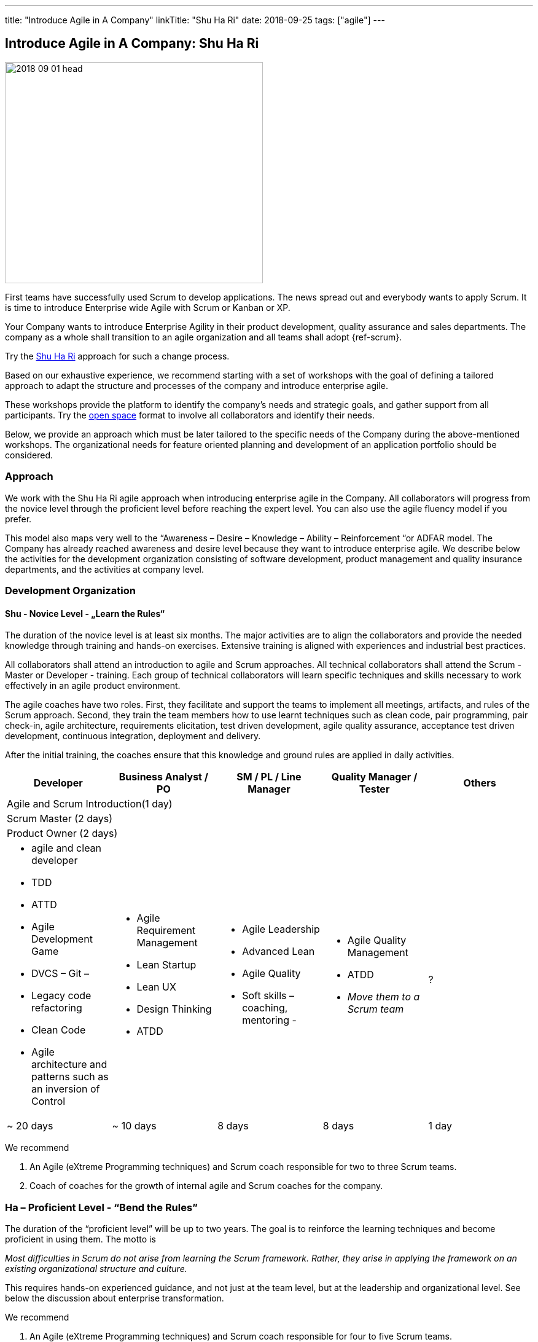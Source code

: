 ---
title: "Introduce Agile in A Company"
linkTitle: "Shu Ha Ri"
date: 2018-09-25
tags: ["agile"]
---

== Introduce Agile in A Company: Shu Ha Ri
:author: Marcel Baumann
:email: <marcel.baumann@tangly.net>
:homepage: https://www.tangly.net/
:company: https://www.tangly.net/[tangly llc]

image::2018-09-01-head.png[width=420,height=360,role=left]

First teams have successfully used Scrum to develop applications.
The news spread out and everybody wants to apply Scrum.
It is time to introduce Enterprise wide Agile with Scrum or Kanban or XP.

Your Company wants to introduce Enterprise Agility in their product development, quality assurance and sales departments.
The company as a whole shall transition to an agile organization and all teams shall adopt {ref-scrum}.

Try the http://martinfowler.com/bliki/ShuHaRi.html[Shu Ha Ri] approach for such a change process.

Based on our exhaustive experience, we recommend starting with a set of workshops with the goal of defining a tailored approach to adapt the structure and processes of the company and introduce enterprise agile.

These workshops provide the platform to identify the company’s needs and strategic goals, and gather support from all participants.
Try the https://en.wikipedia.org/wiki/Open_Space_Technology[open space] format to involve all collaborators and identify their needs.

Below, we provide an approach which must be later tailored to the specific needs of the Company during the above-mentioned workshops.
The organizational needs for feature oriented planning and development of an application portfolio should be considered.

=== Approach

We work with the Shu Ha Ri agile approach when introducing enterprise agile in the Company.
All collaborators will progress from the novice level through the proficient level before reaching the expert level.
You can also use the agile fluency model if you prefer.

This model also maps very well to the “Awareness – Desire – Knowledge – Ability – Reinforcement “or ADFAR model.
The Company has already reached awareness and desire level because they want to introduce enterprise agile.
We describe below the activities for the development organization consisting of software development, product management and quality insurance departments, and the activities at company level.

=== Development Organization

==== Shu - Novice Level - „Learn the Rules“

The duration of the novice level is at least six months.
The major activities are to align the collaborators and provide the needed knowledge through training and hands-on exercises.
Extensive training is aligned with experiences and industrial best practices.

All collaborators shall attend an introduction to agile and Scrum approaches.
All technical collaborators shall attend the Scrum - Master or Developer - training.
Each group of technical collaborators will learn specific techniques and skills necessary to work effectively in an agile product environment.

The agile coaches have two roles.
First, they facilitate and support the teams to implement all meetings, artifacts, and rules of the Scrum approach.
Second, they train the team members how to use learnt techniques such as clean code, pair programming, pair check-in, agile architecture, requirements elicitation, test driven development, agile quality assurance, acceptance test driven development, continuous integration, deployment and delivery.

After the initial training, the coaches ensure that this knowledge and ground rules are applied in daily activities.

[options ="header",frame="all",grid="all"]
|===
^|Developer |Business Analyst / PO |SM / PL / Line Manager |Quality Manager / Tester |Others
5+^|Agile and Scrum Introduction(1 day)
4+^|Scrum Master (2 days) |
4+^|Product Owner (2 days)|

a|* agile and clean developer
* TDD
* ATTD
* Agile Development Game
* DVCS – Git –
* Legacy code refactoring
* Clean Code
* Agile architecture and patterns such as an inversion of Control

a|* Agile Requirement Management
* Lean Startup
* Lean UX
* Design Thinking
* ATDD

a|* Agile Leadership
* Advanced Lean
* Agile Quality
* Soft skills – coaching, mentoring -

a|* Agile Quality Management
* ATDD
* _Move them to a Scrum team_

|?

|~ 20 days |~ 10 days |8 days |8 days |1 day
|===

We recommend

. An Agile (eXtreme Programming techniques) and Scrum coach responsible for two to three Scrum teams.
. Coach of coaches for the growth of internal agile and Scrum coaches for the company.

=== Ha – Proficient Level - “Bend the Rules”

The duration of the “proficient level” will be up to two years.
The goal is to reinforce the learning techniques and become proficient in using them.
The motto is

[.text-center]
_Most difficulties in Scrum do not arise from learning the Scrum framework._
_Rather, they arise in applying the framework on an existing organizational structure and culture._

This requires hands-on experienced guidance, and not just at the team level, but at the leadership and organizational level.
See below the discussion about enterprise transformation.

We recommend

. An Agile (eXtreme Programming techniques) and Scrum coach responsible for four to five Scrum teams.
. Two coaches of coaches for the growth of internal Scrum coaches for the company.
. Start to blend team coaching with company-wide changes.
See below the chapter “Organization Transformation”.
. Workshops could be organized for selected products or teams to solve identified major impediments.

=== Ri – Expert Level - “Break the Rules”

The “expert level” will be reached earliest after two years.
It is reasonable to state that not all collaborators will reach this level of expertise.
The goal is to transfer ownership of the agile approaches to Company collaborators.
The company will take over the responsibility to reinforce agile and Scrum activities and resolve newly identified impediments in products or at company level.
The motto is

[.text-center]
_*Doing* agile is easy.
*Being* agile is hard._

We recommend

. An Agile and Scrum coach responsible for six to eight Scrum teams.
The internal coaches should start taking responsibilities
. A center of competence for the growth of internal Scrum coaches for the company.

=== Company Transformation

While teams implement Scrum, managers and leaders enable them.
We work on cultural, organization, and process level to enable agility in the company.

Workshops with key managers will

* Discuss the fact that the standard competencies of agile leadership and coaching – mentoring, facilitating, problem-solving, and conflict navigating – are essential to agile adoption, but simply not enough to sustain and grow agility within an organization.
We find that the unique blend of combining senior internal leaders with experienced agile coaches provides an unprecedented learning environment for all.
* Understand that most organizations adopt agile _Outside-In_ - that means they start with a process change and expose organizational impediments.
The problem is that most of the organizational impediments are driven from cultural values deep within the organization.
The process changes rarely stick.
* Identify an "Inside-Out" approach - that means we will start with the company culture.
Just as understanding the personality of a person is a key to working effectively with that person, understanding the culture of an organization is critical to its success in adopting, and more importantly sustaining, agility.
* Explore a number of organizational systems and structures which enable (or impede) agility at an organizational level.
This approach sets the priority first to the culture, second to the structure and third to the processes of the company

We recommend

. Workshop with key managers as described above,
. One Coach at C-level,
. Transform the company one product line after the other, delay the broad deployment to have time to learn and improve.
. Study {ref-less} as a valuable approach.
We strongly support {ref-less} as an ideal candidate for company-wide agile approach,
. Implement selected company-wide measures during the second phase of the change management process when the development department moves to a proficient level.
Top managers must realize that cultural elements must first be modified before the structure and the processes of the company can be adapted.
. Be patient and do not lose your mojo.

=== Checklist

Here a checklist example to reflect why and how to transform into an agile organization

* Answer the question, “_Why move to Agile?_” This is important, as the reasons for attempting such a fundamental change should be well understood from both a quantitative and qualitative standpoint.
* Understand the current business culture.
Change is hard and there will be champions as well as potential saboteurs of the changes to come.
* Spend time on the organization structure to understand how it helps or hinders the move to agile and lean.
* Involve all levels of the business, including top level ‘C’ executives.
Their sponsorship and support will be important.
* Don’t neglect mid-level management as their support is vital to the success of the transformation.
* Create a roadmap with the explicit understanding that it will change over time.
* Don’t attempt to change everything.
Pick an area where a win will be evident and beneficial.
* Prefer narrow and deep change to broad and shallow approach.
